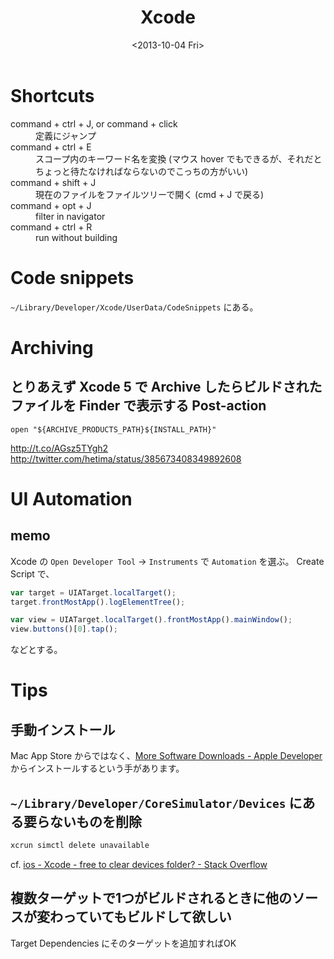 #+title: Xcode
#+tags: Xcode
#+date: <2013-10-04 Fri>

* Shortcuts
- command + ctrl + J, or command + click :: 定義にジャンプ
- command + ctrl + E :: スコープ内のキーワード名を変換 (マウス hover でもできるが、それだとちょっと待たなければならないのでこっちの方がいい)
- command + shift + J :: 現在のファイルをファイルツリーで開く (cmd + J で戻る)
- command + opt + J :: filter in navigator
- command + ctrl + R :: run without building

* Code snippets
=~/Library/Developer/Xcode/UserData/CodeSnippets= にある。

* Archiving
** とりあえず Xcode 5 で Archive したらビルドされたファイルを Finder で表示する Post-action
: open "${ARCHIVE_PRODUCTS_PATH}${INSTALL_PATH}"

http://t.co/AGsz5TYgh2
http://twitter.com/hetima/status/385673408349892608

* UI Automation
** memo
Xcode の =Open Developer Tool= -> =Instruments=
で =Automation= を選ぶ。
Create Script で、

#+BEGIN_SRC javascript
var target = UIATarget.localTarget();
target.frontMostApp().logElementTree();

var view = UIATarget.localTarget().frontMostApp().mainWindow();
view.buttons()[0].tap();
#+END_SRC

などとする。

* Tips

** 手動インストール
Mac App Store からではなく、[[https://developer.apple.com/download/more/][More Software Downloads - Apple Developer]] からインストールするという手があります。

** =~/Library/Developer/CoreSimulator/Devices= にある要らないものを削除

#+BEGIN_SRC sh
xcrun simctl delete unavailable
#+END_SRC

cf. [[http://stackoverflow.com/questions/34910383/xcode-free-to-clear-devices-folder/34914591#34914591][ios - Xcode - free to clear devices folder? - Stack Overflow]]

** 複数ターゲットで1つがビルドされるときに他のソースが変わっていてもビルドして欲しい

Target Dependencies にそのターゲットを追加すればOK


